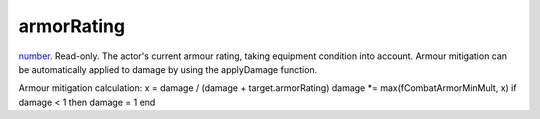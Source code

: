 armorRating
====================================================================================================

`number`_. Read-only. The actor's current armour rating, taking equipment condition into account. Armour mitigation can be automatically applied to damage by using the applyDamage function.

Armour mitigation calculation:
x = damage / (damage + target.armorRating)
damage *= max(fCombatArmorMinMult, x)
if damage < 1 then damage = 1 end

.. _`number`: ../../../lua/type/number.html
